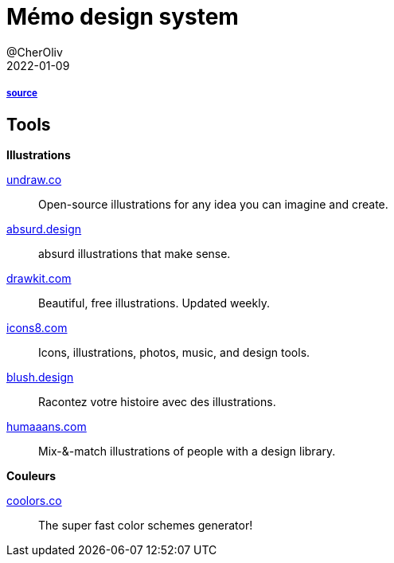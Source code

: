 = Mémo design system
@CherOliv
2022-01-09
:jbake-title: Mémo design system
:jbake-type: post
:jbake-tags: blog, ticket, design system
:jbake-status: published
:jbake-date: 2022-01-09


===== https://www.zetoolbox.fr/blog/https://www.zetoolbox.fr/blog/illustrations-gratuites-les-meilleurs-sites-pour-votre-prochain-projet-designillustrations-gratuites-les-meilleurs-sites-pour-votre-prochain-projet-design[source]



== Tools

.*Illustrations*

https://undraw.co/[undraw.co]:: Open-source illustrations for any idea you can imagine and create.

https://absurd.design/[absurd.design]:: absurd illustrations that make sense.

https://drawkit.com/[drawkit.com]:: Beautiful, free illustrations. Updated weekly.

https://icons8.com/[icons8.com]:: Icons, illustrations, photos, music, and design tools.

https://blush.design/[blush.design]:: Racontez votre histoire avec des illustrations.

https://www.humaaans.com/[humaaans.com]:: Mix-&-match illustrations of people with a design library.

.*Couleurs*

https://coolors.co/[coolors.co]:: The super fast color schemes generator!
